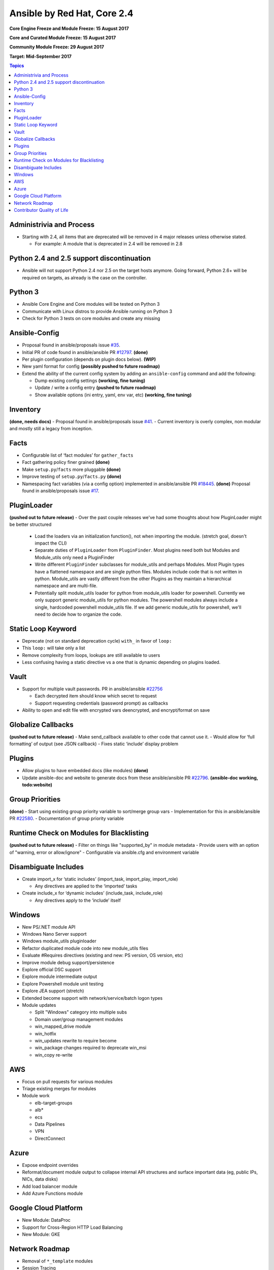 ============================
Ansible by Red Hat, Core 2.4
============================
**Core Engine Freeze and Module Freeze: 15 August 2017**

**Core and Curated Module Freeze: 15 August 2017**

**Community Module Freeze: 29 August 2017**

**Target: Mid-September 2017**

.. contents:: Topics

Administrivia and Process
-------------------------
- Starting with 2.4, all items that are deprecated will be removed in 4 major releases unless otherwise stated.

  - For example: A module that is deprecated in 2.4 will be removed in 2.8

Python 2.4 and 2.5 support discontinuation
------------------------------------------
- Ansible will not support Python 2.4 nor 2.5 on the target hosts anymore.
  Going forward, Python 2.6+ will be required on targets, as already is the case on the controller.

Python 3
--------
- Ansible Core Engine and Core modules will be tested on Python 3
- Communicate with Linux distros to provide Ansible running on Python 3
- Check for Python 3 tests on core modules and create any missing

Ansible-Config
--------------
- Proposal found in ansible/proposals issue `#35 <https://github.com/ansible/proposals/issues/35>`_.
- Initial PR of code found in ansible/ansible PR `#12797 <https://github.com/ansible/ansible/pull/12797>`_. **(done)**
- Per plugin configuration (depends on plugin docs below). **(WIP)**
- New yaml format for config **(possibly pushed to future roadmap)**
- Extend the ability of the current config system by adding an ``ansible-config`` command and add the following:

  - Dump existing config settings **(working, fine tuning)**
  - Update / write a config entry **(pushed to future roadmap)**
  - Show available options (ini entry, yaml, env var, etc) **(working, fine tuning)**


Inventory
---------
**(done, needs docs)**
- Proposal found in ansible/proposals issue `#41 <https://github.com/ansible/proposals/issues/41>`_.
- Current inventory is overly complex, non modular and mostly still a legacy from inception.

Facts
-----
- Configurable list of ‘fact modules’ for ``gather_facts``
- Fact gathering policy finer grained **(done)**
- Make ``setup.py``/``facts`` more pluggable **(done)**
- Improve testing of ``setup.py``/``facts.py`` **(done)**
- Namespacing fact variables (via a config option) implemented in ansible/ansible PR `#18445 <https://github.com/ansible/ansible/pull/18445>`_. **(done)**
  Proposal found in ansible/proposals issue `#17 <https://github.com/ansible/proposals/issues/17>`_.

PluginLoader
------------
**(pushed out to future release)**
- Over the past couple releases we've had some thoughts about how PluginLoader might be better structured

  - Load the loaders via an initialization function(), not when importing
    the module. (stretch goal, doesn't impact the CLI)
  - Separate duties of ``PluginLoader`` from ``PluginFinder``.  Most plugins need
    both but Modules and Module_utils only need a PluginFinder
  - Write different ``PluginFinder`` subclasses for module_utils and perhaps
    Modules.  Most Plugin types have a flattened namespace and are single
    python files.  Modules include code that is not written in python.
    Module_utils are vastly different from the other Plugins as they
    maintain a hierarchical namespace and are multi-file.
  - Potentially split module_utils loader for python from module_utils
    loader for powershell.  Currently we only support generic module_utils
    for python modules.  The powershell modules always include a single,
    hardcoded powershell module_utils file.  If we add generic module_utils
    for powershell, we'll need to decide how to organize the code.

Static Loop Keyword
-------------------
- Deprecate (not on standard deprecation cycle) ``with_`` in favor of ``loop:``
- This ``loop:`` will take only a list
- Remove complexity from loops, lookups are still available to users
- Less confusing having a static directive vs a one that is dynamic depending on plugins loaded.

Vault
-----
- Support for multiple vault passwords. PR in ansible/ansible `#22756 <https://github.com/ansible/ansible/pull/22756>`_

  - Each decrypted item should know which secret to request
  - Support requesting credentials (password prompt) as callbacks

- Ability to open and edit file with encrypted vars deencrypted, and encrypt/format on save

Globalize Callbacks
-------------------
**(pushed out to future release)**
- Make send_callback available to other code that cannot use it.
- Would allow for ‘full formatting’ of output (see JSON callback)
- Fixes static ‘include’ display problem

Plugins
-------
- Allow plugins to have embedded docs (like modules) **(done)**
- Update ansible-doc and website to generate docs from these ansible/ansible PR `#22796 <https://github.com/ansible/ansible/pull/22796>`_. **(ansible-doc working, todo:website)**

Group Priorities
----------------
**(done)**
- Start using existing group priority variable to sort/merge group vars
- Implementation for this in ansible/ansible PR `#22580 <https://github.com/ansible/ansible/pull/22580>`_.
- Documentation of group priority variable

Runtime Check on Modules for Blacklisting
-----------------------------------------
**(pushed out to future release)**
- Filter on things like "supported_by" in module metadata
- Provide users with an option of "warning, error or allow/ignore"
- Configurable via ansible.cfg and environment variable

Disambiguate Includes
---------------------
- Create import_x for ‘static includes’ (import_task, import_play, import_role)

  - Any directives are applied to the ‘imported’ tasks

- Create include_x for ‘dynamic includes’ (include_task, include_role)

  - Any directives apply to the ‘include’  itself

Windows
-------
- New PS/.NET module API
- Windows Nano Server support
- Windows module_utils pluginloader
- Refactor duplicated module code into new module_utils files
- Evaluate #Requires directives (existing and new: PS version, OS version, etc)
- Improve module debug support/persistence
- Explore official DSC support
- Explore module intermediate output
- Explore Powershell module unit testing
- Explore JEA support (stretch)
- Extended become support with network/service/batch logon types
- Module updates

  - Split "Windows" category into multiple subs
  - Domain user/group management modules
  - win_mapped_drive module
  - win_hotfix
  - win_updates rewrite to require become
  - win_package changes required to deprecate win_msi
  - win_copy re-write

AWS
---
- Focus on pull requests for various modules
- Triage existing merges for modules
- Module work

  - elb-target-groups
  - alb*
  - ecs
  - Data Pipelines
  - VPN
  - DirectConnect

Azure
-----
- Expose endpoint overrides
- Reformat/document module output to collapse internal API structures and surface important data (eg, public IPs, NICs, data disks)
- Add load balancer module
- Add Azure Functions module

Google Cloud Platform
---------------------
- New Module: DataProc
- Support for Cross-Region HTTP Load Balancing
- New Module: GKE

Network Roadmap
---------------
- Removal of ``*_template`` modules
- Session Tracing
- Refactor ansible-connection to cli
- Module Work

  - Declarative intent modules
  - OpenVSwitch

Contributor Quality of Life
---------------------------
- All Core and Curated modules will work towards having unit testing.
- More bot improvements!
- Test Infrastructure changes

  - Shippable + Bot Integration

    - Provide verified test results to the bot from Shippable so the bot can comment on PRs with CI failures.
    - Enable the bot to mark PRs with ``ci_verified`` if all CI failures are verified.

  - Windows Server 2016 Integration Tests

    - Restore Windows Server 2016 integration tests on Shippable.

      - Originally enabled during the 2.3 release cycle, but later disabled due to intermittent WinRM issues.
      - Depends on resolution of WinRM connection issues.

  - Windows Server Nano Integration Tests

    - Add support to ansible-core-ci for Windows Server 2016 Nano and enable on Shippable.
    - This will use a subset of the existing Windows integration tests.
    - Depends on resolution of WinRM connection issues.

  - Windows + Python 3 Tests

    - Run basic Windows tests using Python 3 as the controller.
    - Depends on resolution of WinRM Python 3 issues.

  - Cloud Integration Tests

    - Run existing cloud integration tests for AWS, Azure and GCP as part of CI.
    - Tests to be run only on cloud module (and module_utils) PRs and merges for the relevant cloud provider.

  - Test Reliability

    - Further improve test reliability to reduce false positives on Shippable.
    - This continues work from the 2.3 release cycle.

  - Static Code Analysis

    - Further expand the scope and coverage of static analysis.
    - This continues work from the 2.3 release cycle.

